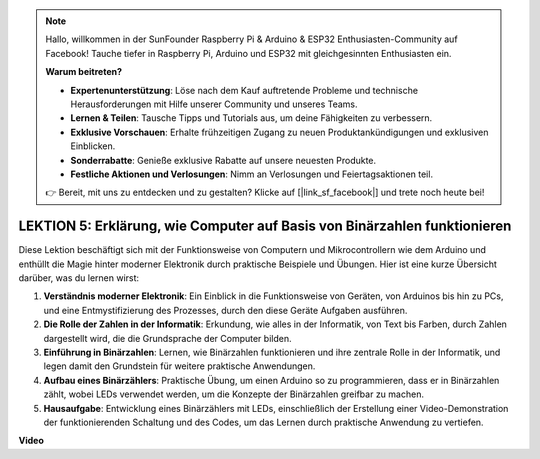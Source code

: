 .. note::

    Hallo, willkommen in der SunFounder Raspberry Pi & Arduino & ESP32 Enthusiasten-Community auf Facebook! Tauche tiefer in Raspberry Pi, Arduino und ESP32 mit gleichgesinnten Enthusiasten ein.

    **Warum beitreten?**

    - **Expertenunterstützung**: Löse nach dem Kauf auftretende Probleme und technische Herausforderungen mit Hilfe unserer Community und unseres Teams.
    - **Lernen & Teilen**: Tausche Tipps und Tutorials aus, um deine Fähigkeiten zu verbessern.
    - **Exklusive Vorschauen**: Erhalte frühzeitigen Zugang zu neuen Produktankündigungen und exklusiven Einblicken.
    - **Sonderrabatte**: Genieße exklusive Rabatte auf unsere neuesten Produkte.
    - **Festliche Aktionen und Verlosungen**: Nimm an Verlosungen und Feiertagsaktionen teil.

    👉 Bereit, mit uns zu entdecken und zu gestalten? Klicke auf [|link_sf_facebook|] und trete noch heute bei!

LEKTION 5: Erklärung, wie Computer auf Basis von Binärzahlen funktionieren
================================================================================

Diese Lektion beschäftigt sich mit der Funktionsweise von Computern und Mikrocontrollern wie dem Arduino und enthüllt die Magie hinter moderner Elektronik durch praktische Beispiele und Übungen. Hier ist eine kurze Übersicht darüber, was du lernen wirst:

1. **Verständnis moderner Elektronik**: Ein Einblick in die Funktionsweise von Geräten, von Arduinos bis hin zu PCs, und eine Entmystifizierung des Prozesses, durch den diese Geräte Aufgaben ausführen.
2. **Die Rolle der Zahlen in der Informatik**: Erkundung, wie alles in der Informatik, von Text bis Farben, durch Zahlen dargestellt wird, die die Grundsprache der Computer bilden.
3. **Einführung in Binärzahlen**: Lernen, wie Binärzahlen funktionieren und ihre zentrale Rolle in der Informatik, und legen damit den Grundstein für weitere praktische Anwendungen.
4. **Aufbau eines Binärzählers**: Praktische Übung, um einen Arduino so zu programmieren, dass er in Binärzahlen zählt, wobei LEDs verwendet werden, um die Konzepte der Binärzahlen greifbar zu machen.
5. **Hausaufgabe**: Entwicklung eines Binärzählers mit LEDs, einschließlich der Erstellung einer Video-Demonstration der funktionierenden Schaltung und des Codes, um das Lernen durch praktische Anwendung zu vertiefen.

**Video**

.. raw:: html

    <iframe width="700" height="500" src="https://www.youtube.com/embed/cSOpMpynXAI?si=o9Q1tTC1X1B9teef" title="YouTube video player" frameborder="0" allow="accelerometer; autoplay; clipboard-write; encrypted-media; gyroscope; picture-in-picture; web-share" allowfullscreen></iframe>


